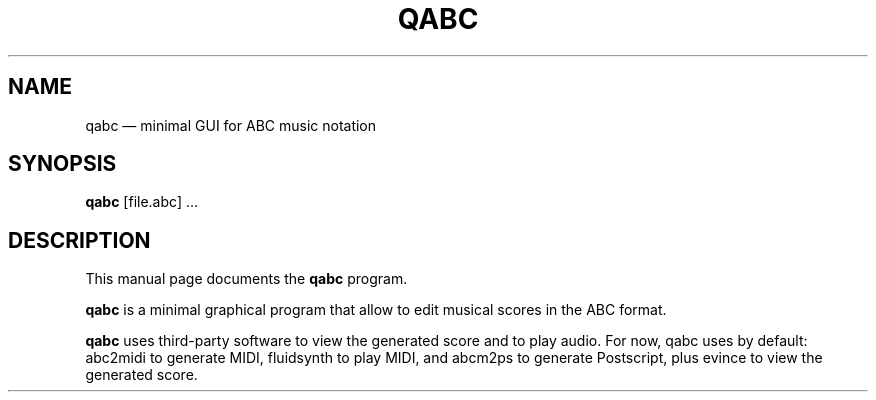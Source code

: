 .TH "QABC" "1" 
.SH "NAME" 
qabc \(em minimal GUI for ABC music notation 
.SH "SYNOPSIS" 
.PP 
\fBqabc\fR [file.abc] ...
.SH "DESCRIPTION" 
.PP 
This manual page documents the \fBqabc\fR program. 
.PP 
\fBqabc\fR is a minimal graphical program that allow to edit musical scores 
in the ABC format. 
 
.PP 
\fBqabc\fR uses third-party software to view the generated score and to play audio.
For now, qabc uses by default: abc2midi to generate MIDI, fluidsynth to play MIDI,
and abcm2ps to generate Postscript, plus evince to view the generated score.
 
.\" created by instant / docbook-to-man 

